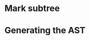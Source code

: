 #+startup: beamer
#+latex_header: \usepackage{tikz}
#+latex_header: \usetikzlibrary{graphs,quotes,graphdrawing,arrows.meta}
#+latex_compiler: lualatex
#+latex_header: \usegdlibrary{trees}

* Mark subtree
#+begin_export latex
\begin{tikzpicture}
  \graph [grow down, tree layout, nodes={rounded corners, rectangle, draw}] {
    "\texttt{{band\_node}}" -- {
      "",
      "",
      band/"\texttt{band\_node}" -- { "", "" }
    }
  };
  \draw[red, dashed, thick] (band) +(-1.5cm,-0.8cm) arc (180:0:1.5cm);
  \scoped [xshift=6cm]
  \graph [grow down, tree layout, nodes={rounded corners, rectangle, draw}] {
    "\texttt{{band\_node}}" -- {
      "",
      "",
      "\texttt{mark:{"parallel"}}"[red] -- {
        "\texttt{band\_node}" [>red] -- { "", "" }
      }
    }
  };
  \path (3,1) node{Generate (edit) yaml file};
  \draw [blue, line width=6pt,
             arrows = {-Latex[length=0pt 3 0]}] (3,-1) -- (4,-1);
\end{tikzpicture}
#+end_export

* Generating the AST

#+begin_export latex
\begin{tikzpicture}
  \graph [grow down, tree layout, nodes={rounded corners, rectangle, draw}] {
    "\texttt{{band\_node}}" -- {
      "",
      "",
      "\texttt{mark:{"parallel"}}"[red] -- {
        "\texttt{band\_node}" [>red] -- { "", "" }
      }
    }
  };
  \scoped [purple, xshift=5cm]
  \graph [grow down, tree layout, nodes={rounded corners, rectangle, draw}] {
    "\texttt{{for\_node}}" -- {
      "",
      "",
      "\texttt{mark:{"parallel"}}"[red] -- {
        "\texttt{for\_node}" [>red] -- { "", "" }
      }
    }
  };
\end{tikzpicture}
#+end_export
